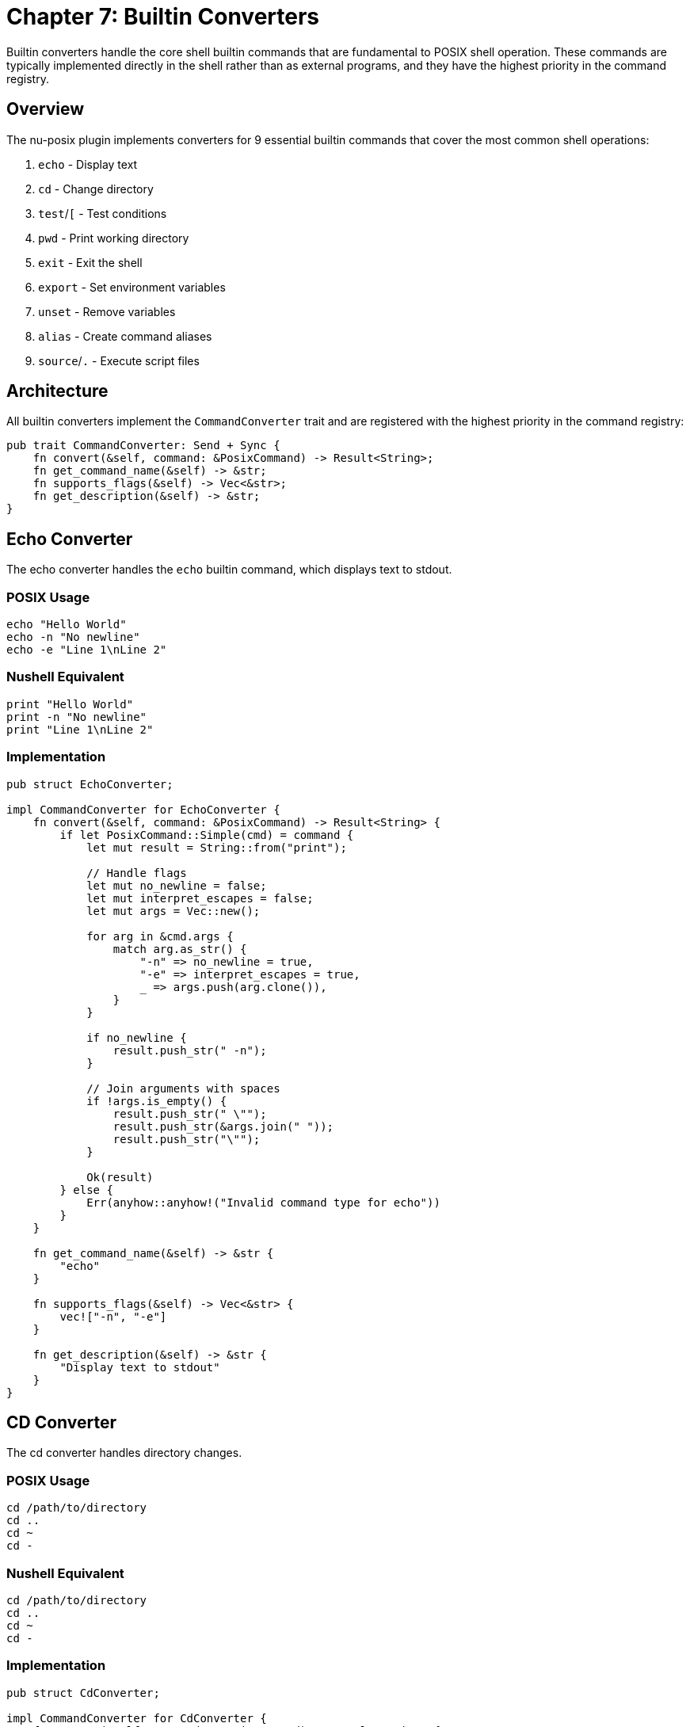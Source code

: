 [[chapter-7]]
= Chapter 7: Builtin Converters

Builtin converters handle the core shell builtin commands that are fundamental to POSIX shell operation. These commands are typically implemented directly in the shell rather than as external programs, and they have the highest priority in the command registry.

== Overview

The nu-posix plugin implements converters for 9 essential builtin commands that cover the most common shell operations:

1. `echo` - Display text
2. `cd` - Change directory
3. `test`/`[` - Test conditions
4. `pwd` - Print working directory
5. `exit` - Exit the shell
6. `export` - Set environment variables
7. `unset` - Remove variables
8. `alias` - Create command aliases
9. `source`/`.` - Execute script files

== Architecture

All builtin converters implement the `CommandConverter` trait and are registered with the highest priority in the command registry:

```rust
pub trait CommandConverter: Send + Sync {
    fn convert(&self, command: &PosixCommand) -> Result<String>;
    fn get_command_name(&self) -> &str;
    fn supports_flags(&self) -> Vec<&str>;
    fn get_description(&self) -> &str;
}
```

== Echo Converter

The echo converter handles the `echo` builtin command, which displays text to stdout.

=== POSIX Usage
```bash
echo "Hello World"
echo -n "No newline"
echo -e "Line 1\nLine 2"
```

=== Nushell Equivalent
```nu
print "Hello World"
print -n "No newline"
print "Line 1\nLine 2"
```

=== Implementation
```rust
pub struct EchoConverter;

impl CommandConverter for EchoConverter {
    fn convert(&self, command: &PosixCommand) -> Result<String> {
        if let PosixCommand::Simple(cmd) = command {
            let mut result = String::from("print");

            // Handle flags
            let mut no_newline = false;
            let mut interpret_escapes = false;
            let mut args = Vec::new();

            for arg in &cmd.args {
                match arg.as_str() {
                    "-n" => no_newline = true,
                    "-e" => interpret_escapes = true,
                    _ => args.push(arg.clone()),
                }
            }

            if no_newline {
                result.push_str(" -n");
            }

            // Join arguments with spaces
            if !args.is_empty() {
                result.push_str(" \"");
                result.push_str(&args.join(" "));
                result.push_str("\"");
            }

            Ok(result)
        } else {
            Err(anyhow::anyhow!("Invalid command type for echo"))
        }
    }

    fn get_command_name(&self) -> &str {
        "echo"
    }

    fn supports_flags(&self) -> Vec<&str> {
        vec!["-n", "-e"]
    }

    fn get_description(&self) -> &str {
        "Display text to stdout"
    }
}
```

== CD Converter

The cd converter handles directory changes.

=== POSIX Usage
```bash
cd /path/to/directory
cd ..
cd ~
cd -
```

=== Nushell Equivalent
```nu
cd /path/to/directory
cd ..
cd ~
cd -
```

=== Implementation
```rust
pub struct CdConverter;

impl CommandConverter for CdConverter {
    fn convert(&self, command: &PosixCommand) -> Result<String> {
        if let PosixCommand::Simple(cmd) = command {
            let mut result = String::from("cd");

            if let Some(path) = cmd.args.first() {
                result.push_str(" ");
                result.push_str(path);
            }

            Ok(result)
        } else {
            Err(anyhow::anyhow!("Invalid command type for cd"))
        }
    }

    fn get_command_name(&self) -> &str {
        "cd"
    }

    fn supports_flags(&self) -> Vec<&str> {
        vec![]
    }

    fn get_description(&self) -> &str {
        "Change current directory"
    }
}
```

== Test Converter

The test converter handles conditional testing, supporting both `test` and `[` commands.

=== POSIX Usage
```bash
test -f file.txt
[ -d directory ]
test "$var" = "value"
[ $? -eq 0 ]
```

=== Nushell Equivalent
```nu
("file.txt" | path exists) and ("file.txt" | path type) == "file"
"directory" | path exists and ("directory" | path type) == "dir"
$var == "value"
$env.LAST_EXIT_CODE == 0
```

=== Implementation
```rust
pub struct TestConverter;

impl CommandConverter for TestConverter {
    fn convert(&self, command: &PosixCommand) -> Result<String> {
        if let PosixCommand::Simple(cmd) = command {
            let args = &cmd.args;

            if args.is_empty() {
                return Ok("false".to_string());
            }

            // Handle single argument (test for non-empty string)
            if args.len() == 1 {
                return Ok(format!("not ({} | is-empty)", args[0]));
            }

            // Handle file tests
            if args.len() == 2 {
                match args[0].as_str() {
                    "-f" => return Ok(format!("({} | path exists) and (({} | path type) == \"file\")", args[1], args[1])),
                    "-d" => return Ok(format!("({} | path exists) and (({} | path type) == \"dir\")", args[1], args[1])),
                    "-e" => return Ok(format!("{} | path exists", args[1])),
                    "-r" => return Ok(format!("{} | path exists", args[1])), // Simplified
                    "-w" => return Ok(format!("{} | path exists", args[1])), // Simplified
                    "-x" => return Ok(format!("{} | path exists", args[1])), // Simplified
                    "-s" => return Ok(format!("({} | path exists) and (({} | path type) == \"file\") and (({} | path expand | path metadata | get size) > 0)", args[1], args[1], args[1])),
                    _ => {}
                }
            }

            // Handle three-argument comparisons
            if args.len() == 3 {
                let left = &args[0];
                let op = &args[1];
                let right = &args[2];

                match op.as_str() {
                    "=" | "==" => return Ok(format!("{} == {}", left, right)),
                    "!=" => return Ok(format!("{} != {}", left, right)),
                    "-eq" => return Ok(format!("({} | into int) == ({} | into int)", left, right)),
                    "-ne" => return Ok(format!("({} | into int) != ({} | into int)", left, right)),
                    "-lt" => return Ok(format!("({} | into int) < ({} | into int)", left, right)),
                    "-le" => return Ok(format!("({} | into int) <= ({} | into int)", left, right)),
                    "-gt" => return Ok(format!("({} | into int) > ({} | into int)", left, right)),
                    "-ge" => return Ok(format!("({} | into int) >= ({} | into int)", left, right)),
                    _ => {}
                }
            }

            // Fallback for complex expressions
            Ok(format!("# Complex test expression: {}", args.join(" ")))
        } else {
            Err(anyhow::anyhow!("Invalid command type for test"))
        }
    }

    fn get_command_name(&self) -> &str {
        "test"
    }

    fn supports_flags(&self) -> Vec<&str> {
        vec!["-f", "-d", "-e", "-r", "-w", "-x", "-s", "-eq", "-ne", "-lt", "-le", "-gt", "-ge"]
    }

    fn get_description(&self) -> &str {
        "Test file attributes and compare values"
    }
}
```

== PWD Converter

The pwd converter prints the current working directory.

=== POSIX Usage
```bash
pwd
pwd -L
pwd -P
```

=== Nushell Equivalent
```nu
pwd
pwd
pwd
```

=== Implementation
```rust
pub struct PwdConverter;

impl CommandConverter for PwdConverter {
    fn convert(&self, command: &PosixCommand) -> Result<String> {
        if let PosixCommand::Simple(_) = command {
            Ok("pwd".to_string())
        } else {
            Err(anyhow::anyhow!("Invalid command type for pwd"))
        }
    }

    fn get_command_name(&self) -> &str {
        "pwd"
    }

    fn supports_flags(&self) -> Vec<&str> {
        vec!["-L", "-P"]
    }

    fn get_description(&self) -> &str {
        "Print current working directory"
    }
}
```

== Exit Converter

The exit converter handles shell exit with optional exit codes.

=== POSIX Usage
```bash
exit
exit 0
exit 1
exit $?
```

=== Nushell Equivalent
```nu
exit
exit 0
exit 1
exit $env.LAST_EXIT_CODE
```

=== Implementation
```rust
pub struct ExitConverter;

impl CommandConverter for ExitConverter {
    fn convert(&self, command: &PosixCommand) -> Result<String> {
        if let PosixCommand::Simple(cmd) = command {
            let mut result = String::from("exit");

            if let Some(code) = cmd.args.first() {
                result.push_str(" ");
                if code == "$?" {
                    result.push_str("$env.LAST_EXIT_CODE");
                } else {
                    result.push_str(code);
                }
            }

            Ok(result)
        } else {
            Err(anyhow::anyhow!("Invalid command type for exit"))
        }
    }

    fn get_command_name(&self) -> &str {
        "exit"
    }

    fn supports_flags(&self) -> Vec<&str> {
        vec![]
    }

    fn get_description(&self) -> &str {
        "Exit the shell with optional exit code"
    }
}
```

== Export Converter

The export converter handles environment variable exports.

=== POSIX Usage
```bash
export VAR=value
export VAR
export -n VAR
```

=== Nushell Equivalent
```nu
$env.VAR = "value"
$env.VAR = $VAR
# No direct equivalent for export -n
```

=== Implementation
```rust
pub struct ExportConverter;

impl CommandConverter for ExportConverter {
    fn convert(&self, command: &PosixCommand) -> Result<String> {
        if let PosixCommand::Simple(cmd) = command {
            if cmd.args.is_empty() {
                return Ok("$env | table".to_string());
            }

            let mut results = Vec::new();

            for arg in &cmd.args {
                if arg == "-n" {
                    // Handle unexport (not directly supported)
                    results.push("# export -n not directly supported in Nu".to_string());
                    continue;
                }

                if arg.contains('=') {
                    let parts: Vec<&str> = arg.splitn(2, '=').collect();
                    if parts.len() == 2 {
                        let var = parts[0];
                        let value = parts[1];
                        results.push(format!("$env.{} = \"{}\"", var, value));
                    }
                } else {
                    // Export existing variable
                    results.push(format!("$env.{} = ${}", arg, arg));
                }
            }

            Ok(results.join("; "))
        } else {
            Err(anyhow::anyhow!("Invalid command type for export"))
        }
    }

    fn get_command_name(&self) -> &str {
        "export"
    }

    fn supports_flags(&self) -> Vec<&str> {
        vec!["-n"]
    }

    fn get_description(&self) -> &str {
        "Set environment variables"
    }
}
```

== Unset Converter

The unset converter removes variables and environment variables.

=== POSIX Usage
```bash
unset VAR
unset -v VAR
unset -f function_name
```

=== Nushell Equivalent
```nu
# No direct equivalent for unsetting variables
hide VAR
# Function removal not directly supported
```

=== Implementation
```rust
pub struct UnsetConverter;

impl CommandConverter for UnsetConverter {
    fn convert(&self, command: &PosixCommand) -> Result<String> {
        if let PosixCommand::Simple(cmd) = command {
            if cmd.args.is_empty() {
                return Err(anyhow::anyhow!("unset: missing operand"));
            }

            let mut results = Vec::new();
            let mut function_mode = false;

            for arg in &cmd.args {
                match arg.as_str() {
                    "-f" => function_mode = true,
                    "-v" => function_mode = false,
                    _ => {
                        if function_mode {
                            results.push(format!("# Cannot unset function '{}' in Nu", arg));
                        } else {
                            results.push(format!("hide {}", arg));
                        }
                    }
                }
            }

            Ok(results.join("; "))
        } else {
            Err(anyhow::anyhow!("Invalid command type for unset"))
        }
    }

    fn get_command_name(&self) -> &str {
        "unset"
    }

    fn supports_flags(&self) -> Vec<&str> {
        vec!["-f", "-v"]
    }

    fn get_description(&self) -> &str {
        "Remove variables and functions"
    }
}
```

== Alias Converter

The alias converter handles command aliases.

=== POSIX Usage
```bash
alias ll='ls -l'
alias
alias name
```

=== Nushell Equivalent
```nu
alias ll = ls -l
alias
# No direct equivalent for querying specific alias
```

=== Implementation
```rust
pub struct AliasConverter;

impl CommandConverter for AliasConverter {
    fn convert(&self, command: &PosixCommand) -> Result<String> {
        if let PosixCommand::Simple(cmd) = command {
            if cmd.args.is_empty() {
                return Ok("alias".to_string());
            }

            let mut results = Vec::new();

            for arg in &cmd.args {
                if arg.contains('=') {
                    let parts: Vec<&str> = arg.splitn(2, '=').collect();
                    if parts.len() == 2 {
                        let name = parts[0];
                        let value = parts[1].trim_matches('\'').trim_matches('"');
                        results.push(format!("alias {} = {}", name, value));
                    }
                } else {
                    results.push(format!("# Query alias '{}' not directly supported", arg));
                }
            }

            Ok(results.join("; "))
        } else {
            Err(anyhow::anyhow!("Invalid command type for alias"))
        }
    }

    fn get_command_name(&self) -> &str {
        "alias"
    }

    fn supports_flags(&self) -> Vec<&str> {
        vec![]
    }

    fn get_description(&self) -> &str {
        "Create command aliases"
    }
}
```

== Source Converter

The source converter handles script execution.

=== POSIX Usage
```bash
source script.sh
. script.sh
```

=== Nushell Equivalent
```nu
source script.nu
source script.nu
```

=== Implementation
```rust
pub struct SourceConverter;

impl CommandConverter for SourceConverter {
    fn convert(&self, command: &PosixCommand) -> Result<String> {
        if let PosixCommand::Simple(cmd) = command {
            if cmd.args.is_empty() {
                return Err(anyhow::anyhow!("source: missing filename"));
            }

            let filename = &cmd.args[0];
            Ok(format!("source {}", filename))
        } else {
            Err(anyhow::anyhow!("Invalid command type for source"))
        }
    }

    fn get_command_name(&self) -> &str {
        "source"
    }

    fn supports_flags(&self) -> Vec<&str> {
        vec![]
    }

    fn get_description(&self) -> &str {
        "Execute script file"
    }
}
```

== Registration

All builtin converters are registered during plugin initialization:

```rust
impl CommandRegistry {
    pub fn register_builtins(&mut self) {
        self.register_builtin("echo", Box::new(EchoConverter));
        self.register_builtin("cd", Box::new(CdConverter));
        self.register_builtin("test", Box::new(TestConverter));
        self.register_builtin("[", Box::new(TestConverter)); // Same as test
        self.register_builtin("pwd", Box::new(PwdConverter));
        self.register_builtin("exit", Box::new(ExitConverter));
        self.register_builtin("export", Box::new(ExportConverter));
        self.register_builtin("unset", Box::new(UnsetConverter));
        self.register_builtin("alias", Box::new(AliasConverter));
        self.register_builtin("source", Box::new(SourceConverter));
        self.register_builtin(".", Box::new(SourceConverter)); // Same as source
    }
}
```

== Testing

Each builtin converter includes comprehensive tests:

```rust
#[cfg(test)]
mod tests {
    use super::*;

    #[test]
    fn test_echo_converter() {
        let converter = EchoConverter;
        let cmd = create_simple_command("echo", vec!["hello", "world"]);
        let result = converter.convert(&cmd).unwrap();
        assert_eq!(result, "print \"hello world\"");
    }

    #[test]
    fn test_echo_no_newline() {
        let converter = EchoConverter;
        let cmd = create_simple_command("echo", vec!["-n", "hello"]);
        let result = converter.convert(&cmd).unwrap();
        assert_eq!(result, "print -n \"hello\"");
    }

    #[test]
    fn test_cd_converter() {
        let converter = CdConverter;
        let cmd = create_simple_command("cd", vec!["/home/user"]);
        let result = converter.convert(&cmd).unwrap();
        assert_eq!(result, "cd /home/user");
    }

    #[test]
    fn test_test_file_exists() {
        let converter = TestConverter;
        let cmd = create_simple_command("test", vec!["-f", "file.txt"]);
        let result = converter.convert(&cmd).unwrap();
        assert!(result.contains("path exists"));
        assert!(result.contains("path type"));
    }
}
```

== Limitations

Some builtin features have limitations in Nushell:

1. **Complex Test Expressions**: Very complex test expressions may not convert perfectly
2. **Unset Variables**: Nu doesn't have direct variable unsetting
3. **Alias Queries**: Cannot query specific aliases in Nu
4. **Export -n**: Nu doesn't support unexporting variables
5. **Function Unset**: Nu doesn't support function removal via unset

== Best Practices

1. **Error Handling**: Always provide meaningful error messages
2. **Flag Support**: Document all supported flags
3. **Fallback**: Provide comments for unsupported features
4. **Testing**: Include comprehensive test coverage
5. **Documentation**: Keep converter descriptions up to date

== Summary

Builtin converters provide essential shell functionality with:

- **High Priority**: Registered first in the command registry
- **Core Features**: Essential shell operations (echo, cd, test, etc.)
- **Robust Implementation**: Comprehensive error handling and testing
- **Nushell Integration**: Proper mapping to Nu equivalents
- **Extensible Design**: Easy to add new builtin converters

These converters form the foundation of POSIX shell compatibility in nu-posix, ensuring that the most commonly used shell commands work seamlessly in the Nushell environment.
